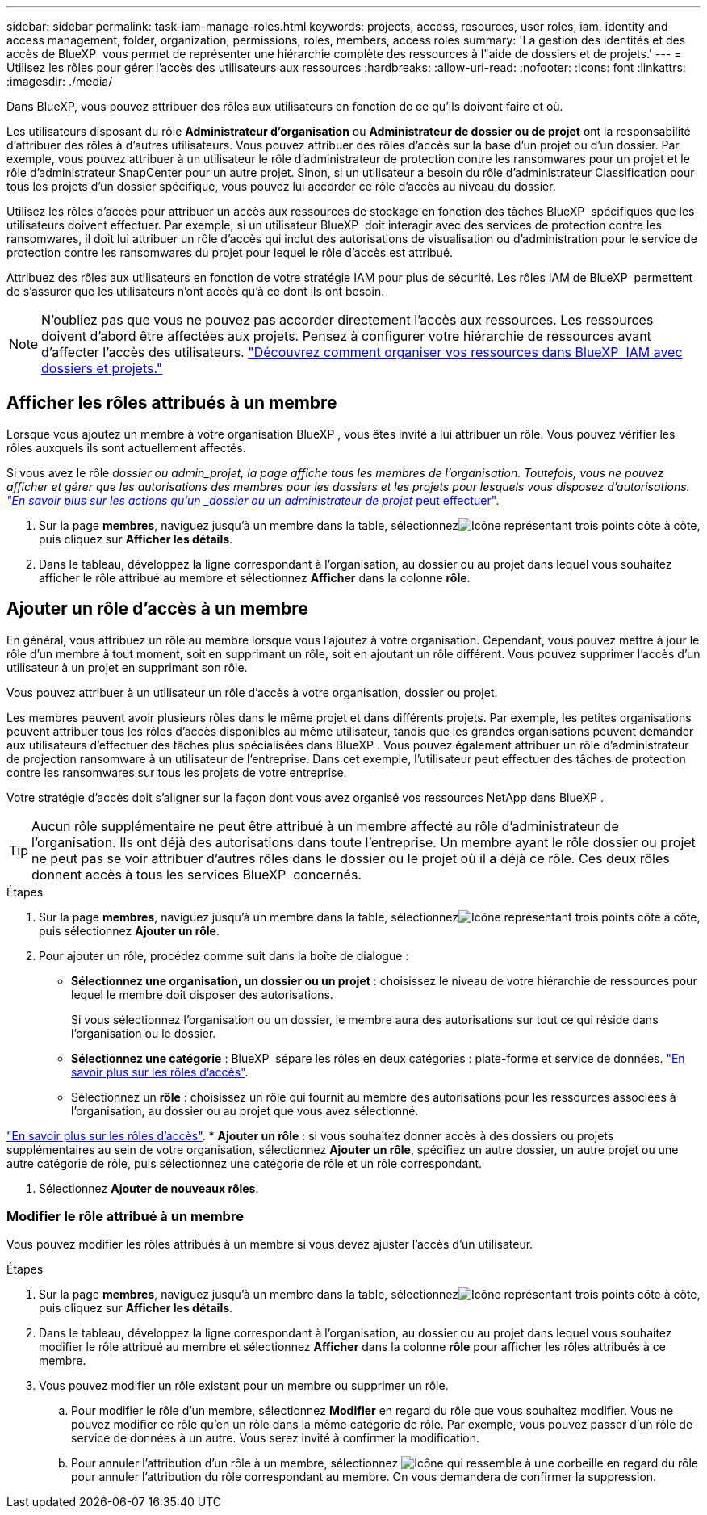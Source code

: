 ---
sidebar: sidebar 
permalink: task-iam-manage-roles.html 
keywords: projects, access, resources, user roles, iam, identity and access management, folder, organization, permissions, roles, members, access roles 
summary: 'La gestion des identités et des accès de BlueXP  vous permet de représenter une hiérarchie complète des ressources à l"aide de dossiers et de projets.' 
---
= Utilisez les rôles pour gérer l'accès des utilisateurs aux ressources
:hardbreaks:
:allow-uri-read: 
:nofooter: 
:icons: font
:linkattrs: 
:imagesdir: ./media/


[role="lead"]
Dans BlueXP, vous pouvez attribuer des rôles aux utilisateurs en fonction de ce qu'ils doivent faire et où.

Les utilisateurs disposant du rôle *Administrateur d'organisation* ou *Administrateur de dossier ou de projet* ont la responsabilité d'attribuer des rôles à d'autres utilisateurs. Vous pouvez attribuer des rôles d'accès sur la base d'un projet ou d'un dossier. Par exemple, vous pouvez attribuer à un utilisateur le rôle d'administrateur de protection contre les ransomwares pour un projet et le rôle d'administrateur SnapCenter pour un autre projet. Sinon, si un utilisateur a besoin du rôle d'administrateur Classification pour tous les projets d'un dossier spécifique, vous pouvez lui accorder ce rôle d'accès au niveau du dossier.

Utilisez les rôles d'accès pour attribuer un accès aux ressources de stockage en fonction des tâches BlueXP  spécifiques que les utilisateurs doivent effectuer. Par exemple, si un utilisateur BlueXP  doit interagir avec des services de protection contre les ransomwares, il doit lui attribuer un rôle d'accès qui inclut des autorisations de visualisation ou d'administration pour le service de protection contre les ransomwares du projet pour lequel le rôle d'accès est attribué.

Attribuez des rôles aux utilisateurs en fonction de votre stratégie IAM pour plus de sécurité. Les rôles IAM de BlueXP  permettent de s'assurer que les utilisateurs n'ont accès qu'à ce dont ils ont besoin.


NOTE: N'oubliez pas que vous ne pouvez pas accorder directement l'accès aux ressources. Les ressources doivent d'abord être affectées aux projets. Pensez à configurer votre hiérarchie de ressources avant d'affecter l'accès des utilisateurs. link:task-iam-manage-folders-projects.html["Découvrez comment organiser vos ressources dans BlueXP  IAM avec dossiers et projets."]



== Afficher les rôles attribués à un membre

Lorsque vous ajoutez un membre à votre organisation BlueXP , vous êtes invité à lui attribuer un rôle. Vous pouvez vérifier les rôles auxquels ils sont actuellement affectés.

Si vous avez le rôle _dossier ou admin_projet, la page affiche tous les membres de l'organisation. Toutefois, vous ne pouvez afficher et gérer que les autorisations des membres pour les dossiers et les projets pour lesquels vous disposez d'autorisations. link:reference-iam-predefined-roles.html["En savoir plus sur les actions qu'un _dossier ou un administrateur de projet_ peut effectuer"].

. Sur la page *membres*, naviguez jusqu'à un membre dans la table, sélectionnezimage:icon-action.png["Icône représentant trois points côte à côte"], puis cliquez sur *Afficher les détails*.
. Dans le tableau, développez la ligne correspondant à l'organisation, au dossier ou au projet dans lequel vous souhaitez afficher le rôle attribué au membre et sélectionnez *Afficher* dans la colonne *rôle*.




== Ajouter un rôle d'accès à un membre

En général, vous attribuez un rôle au membre lorsque vous l'ajoutez à votre organisation. Cependant, vous pouvez mettre à jour le rôle d'un membre à tout moment, soit en supprimant un rôle, soit en ajoutant un rôle différent. Vous pouvez supprimer l'accès d'un utilisateur à un projet en supprimant son rôle.

Vous pouvez attribuer à un utilisateur un rôle d'accès à votre organisation, dossier ou projet.

Les membres peuvent avoir plusieurs rôles dans le même projet et dans différents projets. Par exemple, les petites organisations peuvent attribuer tous les rôles d'accès disponibles au même utilisateur, tandis que les grandes organisations peuvent demander aux utilisateurs d'effectuer des tâches plus spécialisées dans BlueXP . Vous pouvez également attribuer un rôle d'administrateur de projection ransomware à un utilisateur de l'entreprise. Dans cet exemple, l'utilisateur peut effectuer des tâches de protection contre les ransomwares sur tous les projets de votre entreprise.

Votre stratégie d'accès doit s'aligner sur la façon dont vous avez organisé vos ressources NetApp dans BlueXP .


TIP: Aucun rôle supplémentaire ne peut être attribué à un membre affecté au rôle d'administrateur de l'organisation. Ils ont déjà des autorisations dans toute l'entreprise. Un membre ayant le rôle dossier ou projet ne peut pas se voir attribuer d'autres rôles dans le dossier ou le projet où il a déjà ce rôle. Ces deux rôles donnent accès à tous les services BlueXP  concernés.

.Étapes
. Sur la page *membres*, naviguez jusqu'à un membre dans la table, sélectionnezimage:icon-action.png["Icône représentant trois points côte à côte"], puis sélectionnez *Ajouter un rôle*.
. Pour ajouter un rôle, procédez comme suit dans la boîte de dialogue :
+
** *Sélectionnez une organisation, un dossier ou un projet* : choisissez le niveau de votre hiérarchie de ressources pour lequel le membre doit disposer des autorisations.
+
Si vous sélectionnez l'organisation ou un dossier, le membre aura des autorisations sur tout ce qui réside dans l'organisation ou le dossier.

** *Sélectionnez une catégorie* : BlueXP  sépare les rôles en deux catégories : plate-forme et service de données. link:reference-iam-predefined-roles.html["En savoir plus sur les rôles d'accès"^].
** Sélectionnez un *rôle* : choisissez un rôle qui fournit au membre des autorisations pour les ressources associées à l'organisation, au dossier ou au projet que vous avez sélectionné.




link:reference-iam-predefined-roles.html["En savoir plus sur les rôles d'accès"^]. * *Ajouter un rôle* : si vous souhaitez donner accès à des dossiers ou projets supplémentaires au sein de votre organisation, sélectionnez *Ajouter un rôle*, spécifiez un autre dossier, un autre projet ou une autre catégorie de rôle, puis sélectionnez une catégorie de rôle et un rôle correspondant.

. Sélectionnez *Ajouter de nouveaux rôles*.




=== Modifier le rôle attribué à un membre

Vous pouvez modifier les rôles attribués à un membre si vous devez ajuster l'accès d'un utilisateur.

.Étapes
. Sur la page *membres*, naviguez jusqu'à un membre dans la table, sélectionnezimage:icon-action.png["Icône représentant trois points côte à côte"], puis cliquez sur *Afficher les détails*.
. Dans le tableau, développez la ligne correspondant à l'organisation, au dossier ou au projet dans lequel vous souhaitez modifier le rôle attribué au membre et sélectionnez *Afficher* dans la colonne *rôle* pour afficher les rôles attribués à ce membre.
. Vous pouvez modifier un rôle existant pour un membre ou supprimer un rôle.
+
.. Pour modifier le rôle d'un membre, sélectionnez *Modifier* en regard du rôle que vous souhaitez modifier. Vous ne pouvez modifier ce rôle qu'en un rôle dans la même catégorie de rôle. Par exemple, vous pouvez passer d'un rôle de service de données à un autre. Vous serez invité à confirmer la modification.
.. Pour annuler l'attribution d'un rôle à un membre, sélectionnez image:icon-delete.png["Icône qui ressemble à une corbeille"] en regard du rôle pour annuler l'attribution du rôle correspondant au membre. On vous demandera de confirmer la suppression.




